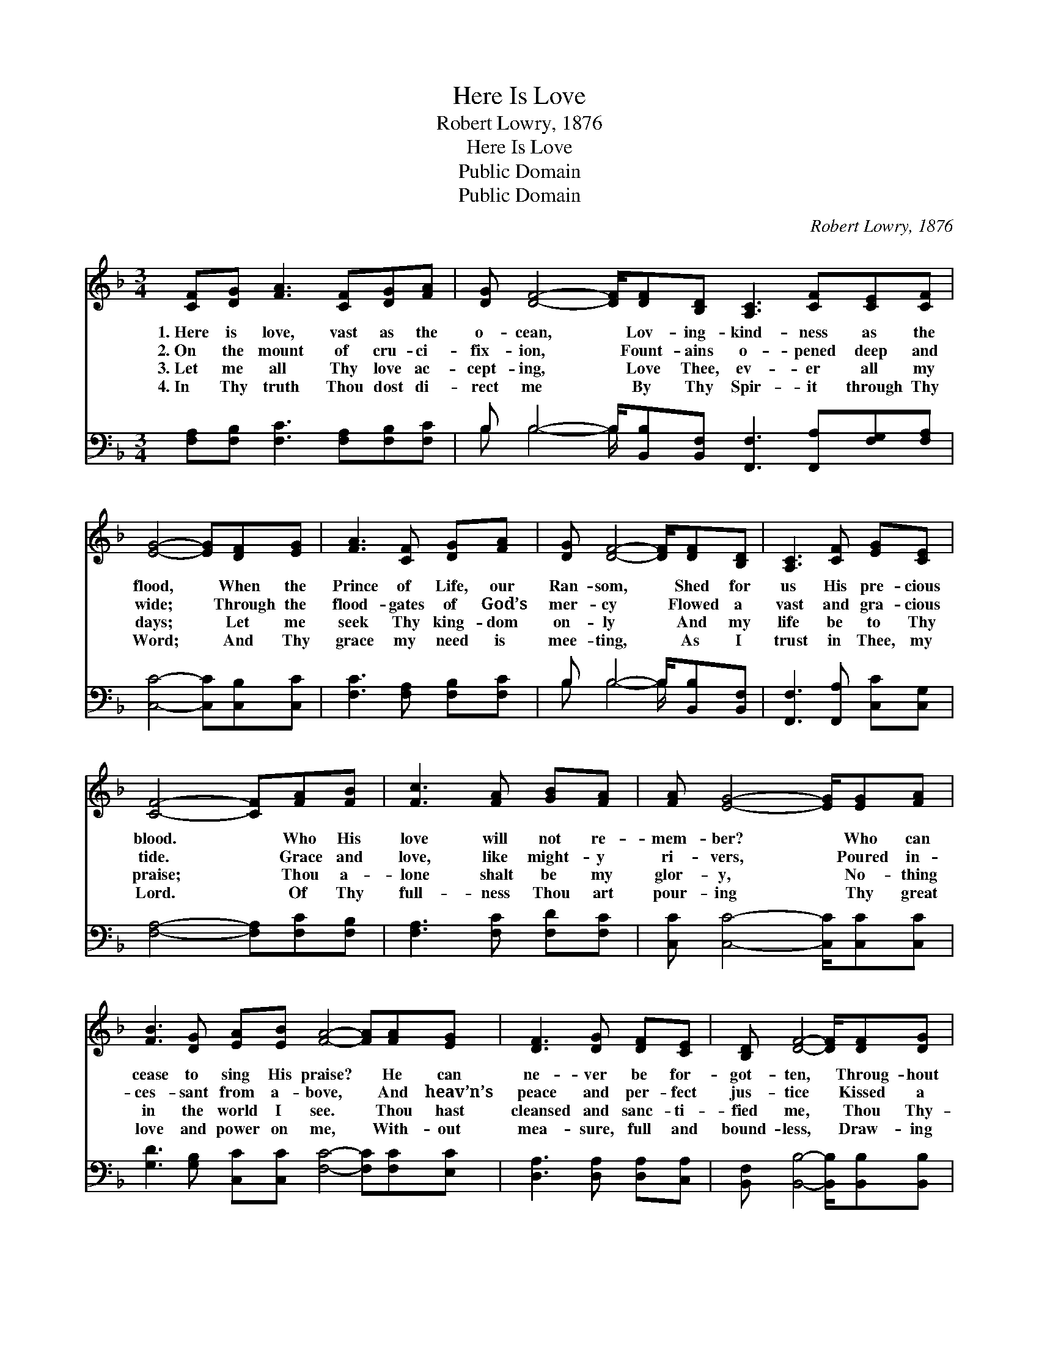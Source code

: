 X:1
T:Here Is Love
T:Robert Lowry, 1876
T:Here Is Love
T:Public Domain
T:Public Domain
C:Robert Lowry, 1876
Z:Public Domain
%%score 1 ( 2 3 )
L:1/8
M:3/4
K:F
V:1 treble 
V:2 bass 
V:3 bass 
V:1
 [CF][DG] [FA]3 [CF][DG][FA] | [DG] [DF]4- [DF]/[DF][B,D] [A,C]3 [CF][CE][CF] | %2
w: 1.~Here is love, vast as the|o- cean, * Lov- ing- kind- ness as the|
w: 2.~On the mount of cru- ci-|fix- ion, * Fount- ains o- pened deep and|
w: 3.~Let me all Thy love ac-|cept- ing, * Love Thee, ev- er all my|
w: 4.~In Thy truth Thou dost di-|rect me * By Thy Spir- it through Thy|
 [EG]4- [EG][DF][EG] | [FA]3 [CF] [DG][FA] | [DG] [DF]4- [DF]/[DF][B,D] | [A,C]3 [CF] [EG][CE] | %6
w: flood, * When the|Prince of Life, our|Ran- som, * Shed for|us His pre- cious|
w: wide; * Through the|flood- gates of God’s|mer- cy * Flowed a|vast and gra- cious|
w: days; * Let me|seek Thy king- dom|on- ly * And my|life be to Thy|
w: Word; * And Thy|grace my need is|mee- ting, * As I|trust in Thee, my|
 [CF]4- [CF][FA][FB] | [Fc]3 [FA] [GB][FA] | [FA] [EG]4- [EG]/[EG][FA] | %9
w: blood. * Who His|love will not re-|mem- ber? * Who can|
w: tide. * Grace and|love, like might- y|ri- vers, * Poured in-|
w: praise; * Thou a-|lone shalt be my|glor- y, * No- thing|
w: Lord. * Of Thy|full- ness Thou art|pour- ing * Thy great|
 [FB]3 [DG] [EA][EB] [FA]4- [FA][FA][EG] | [DF]3 [DG] [DF][CE] | [B,D] [DF]4- [DF]/[DF][DG] | %12
w: cease to sing His praise? * He can|ne- ver be for-|got- ten, * Throug- hout|
w: ces- sant from a- bove, * And heav’n’s|peace and per- fect|jus- tice * Kissed a|
w: in the world I see. * Thou hast|cleansed and sanc- ti-|fied me, * Thou Thy-|
w: love and power on me, * With- out|mea- sure, full and|bound- less, * Draw- ing|
 [FA]3 [DF] [EG][CE] | [CF]6 |] %14
w: Heav’n’s e- ter- nal|days.|
w: guilt- y world in|love.|
w: self hast set me|free.|
w: out my heart to|Thee.|
V:2
 [F,A,][F,B,] [F,C]3 [F,A,][F,B,][F,C] | B, B,4- B,/[B,,B,][B,,F,] [F,,F,]3 [F,,A,][F,G,][F,A,] | %2
 [C,C]4- [C,C][C,B,][C,C] | [F,C]3 [F,A,] [F,B,][F,C] | B, B,4- B,/[B,,B,][B,,F,] | %5
 [F,,F,]3 [F,,A,] [C,C][C,G,] | [F,A,]4- [F,A,][F,C][F,B,] | [F,A,]3 [F,C] [F,D][F,C] | %8
 [C,C] [C,C]4- [C,C]/[C,C][C,C] | [G,D]3 [G,B,] [C,C][C,C] [F,C]4- [F,C][F,C][E,C] | %10
 [D,A,]3 [D,A,] [D,A,][C,A,] | [B,,F,] [B,,B,]4- [B,,B,]/[B,,B,][B,,B,] | %12
 [F,C]3 [F,A,] [C,C][C,G,] | [F,A,]6 |] %14
V:3
 x8 | B, B,4- B,/- x8 | x7 | x6 | B, B,4- B,/ x2 | x6 | x7 | x6 | x15/2 | x13 | x6 | x15/2 | x6 | %13
 x6 |] %14

